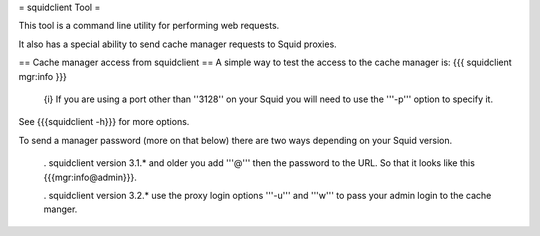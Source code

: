 = squidclient Tool =

This tool is a command line utility for performing web requests.

It also has a special ability to send cache manager requests to Squid proxies.


== Cache manager access from squidclient ==
A simple way to test the access to the cache manager is:
{{{
squidclient mgr:info
}}}
 {i} If you are using a port other than ''3128'' on your Squid you will need to use the '''-p''' option to specify it.
See {{{squidclient -h}}} for more options.

To send a manager password (more on that below) there are two ways depending on your Squid version.

 . squidclient version 3.1.* and older you add '''@''' then the password to the URL. So that it looks like this {{{mgr:info@admin}}}.

 . squidclient version 3.2.* use the proxy login options '''-u''' and '''w''' to pass your admin login to the cache manger.
